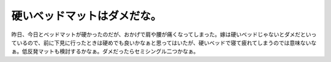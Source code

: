 硬いベッドマットはダメだな。
============================

昨日、今日とベッドマットが硬かったのだが、おかげで肩や腰が痛くなってしまった。嫁は硬いベッドじゃないとダメだといっているので、前に下見に行ったときは硬めでも良いかなぁと思ってはいたが、硬いベッドで寝て疲れてしまうのでは意味ないなぁ。低反発マットも検討するかなぁ。ダメだったらセミシングル二つかなぁ。






.. author:: default
.. categories:: life
.. tags::
.. comments::
